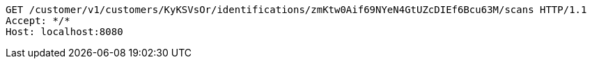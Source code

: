 [source,http,options="nowrap"]
----
GET /customer/v1/customers/KyKSVsOr/identifications/zmKtw0Aif69NYeN4GtUZcDIEf6Bcu63M/scans HTTP/1.1
Accept: */*
Host: localhost:8080

----